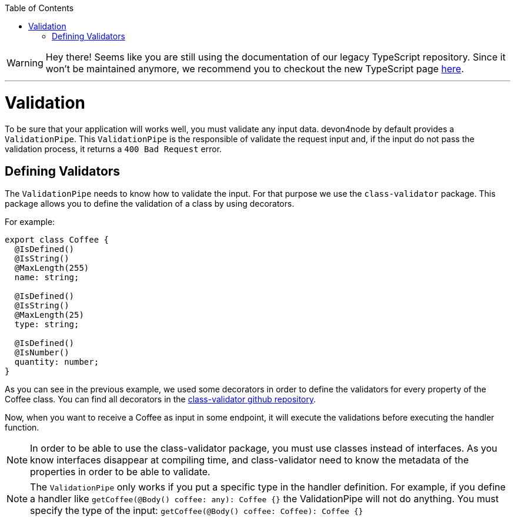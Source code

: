 :toc: macro

ifdef::env-github[]
:tip-caption: :bulb:
:note-caption: :information_source:
:important-caption: :heavy_exclamation_mark:
:caution-caption: :fire:
:warning-caption: :warning:
endif::[]

toc::[]
:idprefix:
:idseparator: -
:reproducible:
:source-highlighter: rouge
:listing-caption: Listing

WARNING: Hey there! Seems like you are still using the documentation of our legacy TypeScript repository. Since it won't be maintained anymore, we recommend you to checkout the new TypeScript page https://devonfw.com/docs/typescript/current/[here]. 

'''

= Validation

To be sure that your application will works well, you must validate any input data. devon4node by default provides a `ValidationPipe`. This `ValidationPipe` is the responsible of validate the request input and, if the input do not pass the validation process, it returns a `400 Bad Request` error.

== Defining Validators

The `ValidationPipe` needs to know how to validate the input. For that purpose we use the `class-validator` package. This package allows you to define the validation of a class by using decorators.

For example:

[source,typescript]
----
export class Coffee {
  @IsDefined()
  @IsString()
  @MaxLength(255)
  name: string;

  @IsDefined()
  @IsString()
  @MaxLength(25)
  type: string;

  @IsDefined()
  @IsNumber()
  quantity: number;
}
----

As you can see in the previous example, we used some decorators in order to define the validators for every property of the Coffee class. You can find all decorators in the link:https://github.com/typestack/class-validator[class-validator github repository].

Now, when you want to receive a Coffee as input in some endpoint, it will execute the validations before executing the handler function.

NOTE: In order to be able to use the class-validator package, you must use classes instead of interfaces. As you know interfaces disappear at compiling time, and class-validator need to know the metadata of the properties in order to be able to validate.

NOTE: The `ValidationPipe` only works if you put a specific type in the handler definition. For example, if you define a handler like `getCoffee(@Body() coffee: any): Coffee {}` the ValidationPipe will not do anything. You must specify the type of the input: `getCoffee(@Body() coffee: Coffee): Coffee {}`
